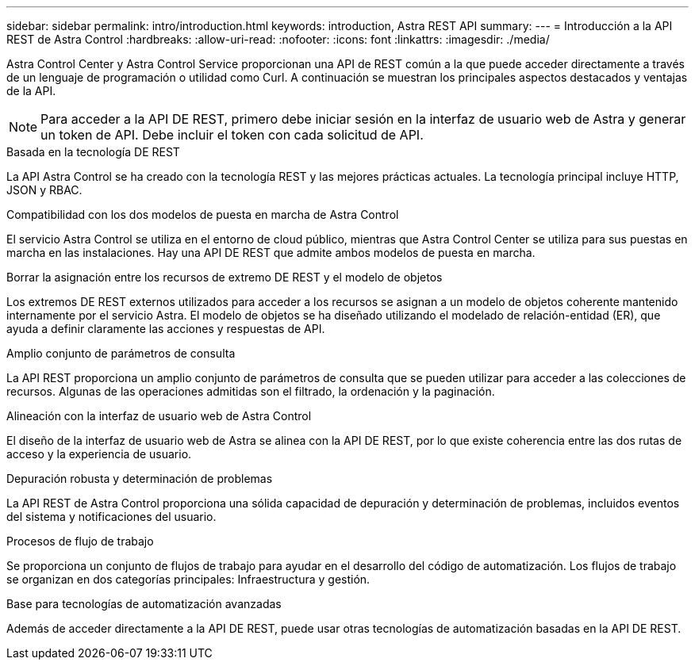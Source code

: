 ---
sidebar: sidebar 
permalink: intro/introduction.html 
keywords: introduction, Astra REST API 
summary:  
---
= Introducción a la API REST de Astra Control
:hardbreaks:
:allow-uri-read: 
:nofooter: 
:icons: font
:linkattrs: 
:imagesdir: ./media/


[role="lead"]
Astra Control Center y Astra Control Service proporcionan una API de REST común a la que puede acceder directamente a través de un lenguaje de programación o utilidad como Curl. A continuación se muestran los principales aspectos destacados y ventajas de la API.


NOTE: Para acceder a la API DE REST, primero debe iniciar sesión en la interfaz de usuario web de Astra y generar un token de API. Debe incluir el token con cada solicitud de API.

.Basada en la tecnología DE REST
La API Astra Control se ha creado con la tecnología REST y las mejores prácticas actuales. La tecnología principal incluye HTTP, JSON y RBAC.

.Compatibilidad con los dos modelos de puesta en marcha de Astra Control
El servicio Astra Control se utiliza en el entorno de cloud público, mientras que Astra Control Center se utiliza para sus puestas en marcha en las instalaciones. Hay una API DE REST que admite ambos modelos de puesta en marcha.

.Borrar la asignación entre los recursos de extremo DE REST y el modelo de objetos
Los extremos DE REST externos utilizados para acceder a los recursos se asignan a un modelo de objetos coherente mantenido internamente por el servicio Astra. El modelo de objetos se ha diseñado utilizando el modelado de relación-entidad (ER), que ayuda a definir claramente las acciones y respuestas de API.

.Amplio conjunto de parámetros de consulta
La API REST proporciona un amplio conjunto de parámetros de consulta que se pueden utilizar para acceder a las colecciones de recursos. Algunas de las operaciones admitidas son el filtrado, la ordenación y la paginación.

.Alineación con la interfaz de usuario web de Astra Control
El diseño de la interfaz de usuario web de Astra se alinea con la API DE REST, por lo que existe coherencia entre las dos rutas de acceso y la experiencia de usuario.

.Depuración robusta y determinación de problemas
La API REST de Astra Control proporciona una sólida capacidad de depuración y determinación de problemas, incluidos eventos del sistema y notificaciones del usuario.

.Procesos de flujo de trabajo
Se proporciona un conjunto de flujos de trabajo para ayudar en el desarrollo del código de automatización. Los flujos de trabajo se organizan en dos categorías principales: Infraestructura y gestión.

.Base para tecnologías de automatización avanzadas
Además de acceder directamente a la API DE REST, puede usar otras tecnologías de automatización basadas en la API DE REST.
